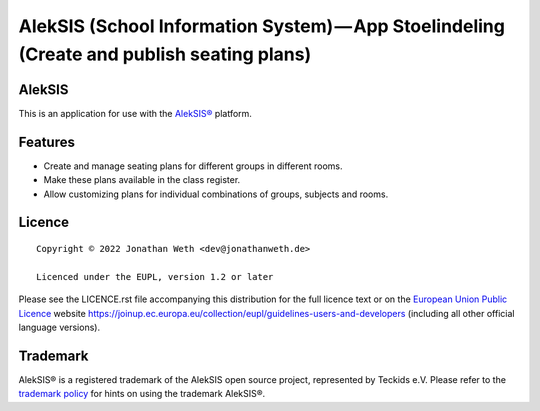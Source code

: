 AlekSIS (School Information System) — App Stoelindeling (Create and publish seating plans)
==========================================================================================

AlekSIS
-------

This is an application for use with the `AlekSIS®`_ platform.

Features
--------

* Create and manage seating plans for different groups in different rooms.
* Make these plans available in the class register.
* Allow customizing plans for individual combinations of groups, subjects and rooms.

Licence
-------

::

  Copyright © 2022 Jonathan Weth <dev@jonathanweth.de>

  Licenced under the EUPL, version 1.2 or later

Please see the LICENCE.rst file accompanying this distribution for the
full licence text or on the `European Union Public Licence`_ website
https://joinup.ec.europa.eu/collection/eupl/guidelines-users-and-developers
(including all other official language versions).

Trademark
---------

AlekSIS® is a registered trademark of the AlekSIS open source project, represented
by Teckids e.V. Please refer to the `trademark policy`_ for hints on using the trademark
AlekSIS®.

.. _AlekSIS®: https://edugit.org/AlekSIS/AlekSIS
.. _European Union Public Licence: https://eupl.eu/
.. _trademark policy: https://aleksis.org/pages/about

